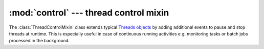 :mod:`control` --- thread control mixin
=======================================

.. py:currentmodule:: src.control

The :class:`ThreadControlMixin` class extends typical `Threads objects
<https://docs.python.org/3/library/threading.html#thread-objects>`_ by
adding additional events to pause and stop threads at runtime.
This is especially useful in case of continuous running activities e.g.
monitoring tasks or batch jobs processed in the background.

